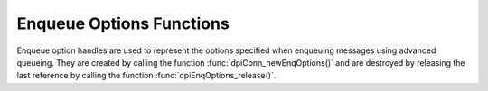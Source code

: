 .. _dpiEnqOptionsFunctions:

*************************
Enqueue Options Functions
*************************

Enqueue option handles are used to represent the options specified when
enqueuing messages using advanced queueing. They are created by calling the
function :func:`dpiConn_newEnqOptions()` and are destroyed by releasing the
last reference by calling the function :func:`dpiEnqOptions_release()`.

.. function:: int dpiEnqOptions_addRef(dpiEnqOptions \*options)

    Adds a reference to the enqueue options. This is intended for situations
    where a reference to the enqueue options needs to be maintained
    independently of the reference returned when the handle was created.

    The function returns DPI_SUCCESS for success and DPI_FAILURE for failure.

    **options** -- the enqueue options to which a reference is to be added. If
    the reference is NULL or invalid an error is returned.


.. function:: int dpiEnqOptions_getTransformation(dpiEnqOptions \*options, \
        const char \** value, uint32_t \*valueLength)

    Returns the transformation of the message to be enqueued. See function
    :func:`dpiEnqOptions_setTransformation()` for more information.

    The function returns DPI_SUCCESS for success and DPI_FAILURE for failure.

    **options** -- a reference to the enqueue options from which the
    transformation is to be retrieved. If the reference is NULL or invalid an
    error is returned.

    **value** -- a pointer to the value, as a byte string in the encoding used
    for CHAR data, which will be populated upon successful completion of this
    function. If there is no transformation, the pointer will be populated with
    the value NULL.

    **valueLength** -- a pointer to the length of the value, in bytes, which
    will be populated upon successful completion of this function. If there is
    no transformation, the pointer will be populated with the value 0.


.. function:: int dpiEnqOptions_getVisibility(dpiEnqOptions \*options, \
        dpiVisibility \*value)

    Returns whether the message being enqueued is part of the current
    transaction or constitutes a transaction on its own.

    The function returns DPI_SUCCESS for success and DPI_FAILURE for failure.

    **options** -- a reference to the enqueue options from which the visibility
    is to be retrieved. If the reference is NULL or invalid an error is
    returned.

    **value** -- a pointer to the value, which will be populated upon
    successful completion of this function. It will be one of the values from
    the enumeration :ref:`dpiVisibility`.


.. function:: int dpiEnqOptions_release(dpiEnqOptions \*options)

    Releases a reference to the enqueue options. A count of the references to
    the enqueue options is maintained and when this count reaches zero, the
    memory associated with the options is freed.

    The function returns DPI_SUCCESS for success and DPI_FAILURE for failure.

    **options** -- the enqueue options from which a reference is to be
    released. If the reference is NULL or invalid an error is returned.


.. function:: int dpiEnqOptions_setDeliveryMode(dpiEnqOptions \*options, \
        dpiMessageDeliveryMode value)

    Sets the message delivery mode that is to be used when enqueuing messages.

    The function returns DPI_SUCCESS for success and DPI_FAILURE for failure.

    **options** -- a reference to the enqueue options on which the message
    delivery mode is to be set. If the reference is NULL or invalid an error is
    returned.

    **value** -- the mode that should be used. It should be one of the values
    from the enumeration :ref:`dpiMessageDeliveryMode`.


.. function:: int dpiEnqOptions_setTransformation(dpiEnqOptions \*options, \
        const char \* value, uint32_t valueLength)

    Sets the transformation of the message to be enqueued. The transformation
    is applied after the message is enqueued but before it is returned to the
    application. It must be created using DBMS_TRANSFORM.

    The function returns DPI_SUCCESS for success and DPI_FAILURE for failure.

    **options** -- a reference to the enqueue options on which the
    transformation is to be set. If the reference is NULL or invalid an error
    is returned.

    **value** -- a byte string in the encoding used for CHAR data, or NULL if
    the transformation is to be cleared.

    **valueLength** -- the length of the value parameter in bytes, or 0 if
    the value parameter is NULL.


.. function:: int dpiEnqOptions_setVisibility(dpiEnqOptions \*options, \
        dpiVisibility value)

    Sets whether the message being enqueued is part of the current transaction
    or constitutes a transaction on its own.

    The function returns DPI_SUCCESS for success and DPI_FAILURE for failure.

    **options** -- a reference to the enqueue options on which the visibility
    is to be set. If the reference is NULL or invalid an error is returned.

    **value** -- the value that should be used. It should be one of the values
    from the enumeration :ref:`dpiVisibility`.

